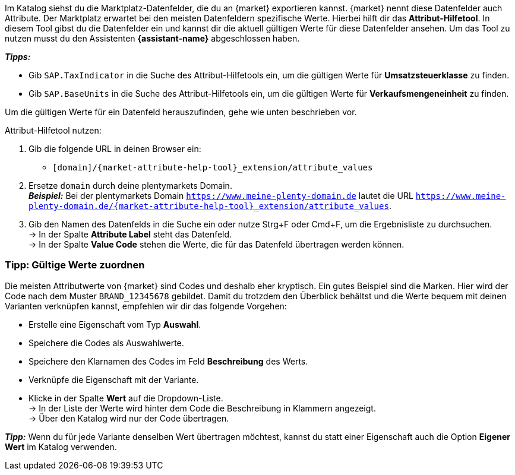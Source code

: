 Im Katalog siehst du die Marktplatz-Datenfelder, die du an {market} exportieren kannst. {market} nennt diese Datenfelder auch Attribute. Der Marktplatz erwartet bei den meisten Datenfeldern spezifische Werte. Hierbei hilft dir das *Attribut-Hilfetool*. In diesem Tool gibst du die Datenfelder ein und kannst dir die aktuell gültigen Werte für diese Datenfelder ansehen. Um das Tool zu nutzen musst du den Assistenten *{assistant-name}* abgeschlossen haben.

*_Tipps:_*

* Gib `SAP.TaxIndicator` in die Suche des Attribut-Hilfetools ein, um die gültigen Werte für *Umsatzsteuerklasse* zu finden. +
* Gib `SAP.BaseUnits` in die Suche des Attribut-Hilfetools ein, um die gültigen Werte für *Verkaufsmengeneinheit* zu finden.

Um die gültigen Werte für ein Datenfeld herauszufinden, gehe wie unten beschrieben vor.

[.instruction]
Attribut-Hilfetool nutzen:

. Gib die folgende URL in deinen Browser ein: +
  * `[domain]/{market-attribute-help-tool}_extension/attribute_values`
. Ersetze `domain` durch deine plentymarkets Domain. +
*_Beispiel:_* Bei der plentymarkets Domain `https://www.meine-plenty-domain.de` lautet die URL `https://www.meine-plenty-domain.de/{market-attribute-help-tool}_extension/attribute_values`.
. Gib den Namen des Datenfelds in die Suche ein oder nutze Strg+F oder Cmd+F, um die Ergebnisliste zu durchsuchen. +
→ In der Spalte *Attribute Label* steht das Datenfeld. +
→ In der Spalte *Value Code* stehen die Werte, die für das Datenfeld übertragen werden können.

=== Tipp: Gültige Werte zuordnen

Die meisten Attributwerte von {market} sind Codes und deshalb eher kryptisch. Ein gutes Beispiel sind die Marken. Hier wird der Code nach dem Muster `BRAND_12345678` gebildet. Damit du trotzdem den Überblick behältst und die Werte bequem mit deinen Varianten verknüpfen kannst, empfehlen wir dir das folgende Vorgehen:

* Erstelle eine Eigenschaft vom Typ *Auswahl*.
* Speichere die Codes als Auswahlwerte.
* Speichere den Klarnamen des Codes im Feld *Beschreibung* des Werts.
* Verknüpfe die Eigenschaft mit der Variante.
* Klicke in der Spalte *Wert* auf die Dropdown-Liste. +
→ In der Liste der Werte wird hinter dem Code die Beschreibung in Klammern angezeigt. +
→ Über den Katalog wird nur der Code übertragen.

*_Tipp:_* Wenn du für jede Variante denselben Wert übertragen möchtest, kannst du statt einer Eigenschaft auch die Option *Eigener Wert* im Katalog verwenden.
